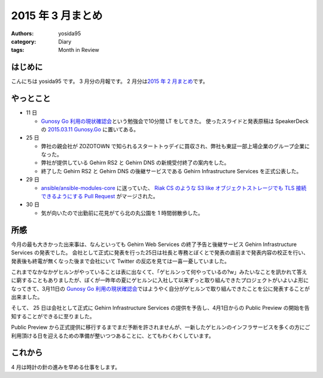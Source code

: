 2015 年 3 月まとめ
==================

:authors: yosida95
:category: Diary
:tags: Month in Review

はじめに
--------
こんにちは yosida95 です。
3 月分の月報です。
2 月分は\ `2015 年 2 月まとめ <{filename}/2015/03/04/110000.rst>`_\ です。


やっとこと
----------

-  11 日

   -  `Gunosy Go 利用の現状確認会 <http://gunosygo.connpass.com/event/12343/>`__\ という勉強会で10分間 LT をしてきた。
      使ったスライドと発表原稿は SpeakerDeck の `2015.03.11 Gunosy.Go <https://speakerdeck.com/yosida95/2015-dot-03-dot-11-gunosy-dot-go>`__ に置いてある。

-  25 日

   -  弊社の親会社が ZOZOTOWN で知られるスタートトゥデイに買収され、弊社も東証一部上場企業のグループ企業になった。
   -  弊社が提供している Gehirn RS2 と Gehirn DNS の新規受付終了の案内をした。
   -  終了した Gehirn RS2 と Gehirn DNS の後継サービスである Gehirn Infrastructure Services を正式公表した。

-  29 日

   -  `ansible/ansible-modules-core <https://github.com/ansible/ansible-modules-core>`__ に送っていた、 `Riak CS のような S3 like オブジェクトストレージでも TLS 接続できるようにする Pull Request <https://github.com/ansible/ansible-modules-core/pull/266>`__ がマージされた。

-  30 日

   -  気が向いたので出勤前に花見がてら北の丸公園を 1 時間弱散歩した。

|GitHub Activity|

所感
----

今月の最も大きかった出来事は、なんといっても Gehirn Web Services の終了予告と後継サービス Gehirn Infrastructure Services の発表でした。
会社として正式に発表を行った25日は社長と専務とぼくとで発表の直前まで発表内容の校正を行い、発表後も終電が無くなった後まで会社にいて Twitter の反応を見ては一喜一憂していました。

これまでなかなかゲヒルンがやっていることは表に出なくて、「ゲヒルンって何やっているの?w」みたいなことを訊かれて答えに窮することもありましたが、ぼくが一昨年の夏にゲヒルンに入社して以来ずっと取り組んできたプロジェクトがいよいよ形になってきて、3月11日の `Gunosy Go 利用の現状確認会 <https://speakerdeck.com/yosida95/2015-dot-03-dot-11-gunosy-dot-go>`__\ ではようやく自分がゲヒルンで取り組んできたことを公に発表することが出来ました。

そして、 25 日は会社として正式に Gehirn Infrastructure Services の提供を予告し、4月1日からの Public Preview の開始を告知することができるに至りました。

Public Preview から正式提供に移行するまでまだ予断を許されませんが、一新したゲヒルンのインフラサービスを多くの方にご利用頂ける日を迎えるための準備が整いつつあることに、とてもわくわくしています。

これから
--------

4 月は時計の針の進みを早める仕事をします。

.. |GitHub Activity| image:: https://yosida95.com/photos/u1BDB.raw.png
   :width: 100%
   :target: https://yosida95.com/photos/u1BDB.raw.png
